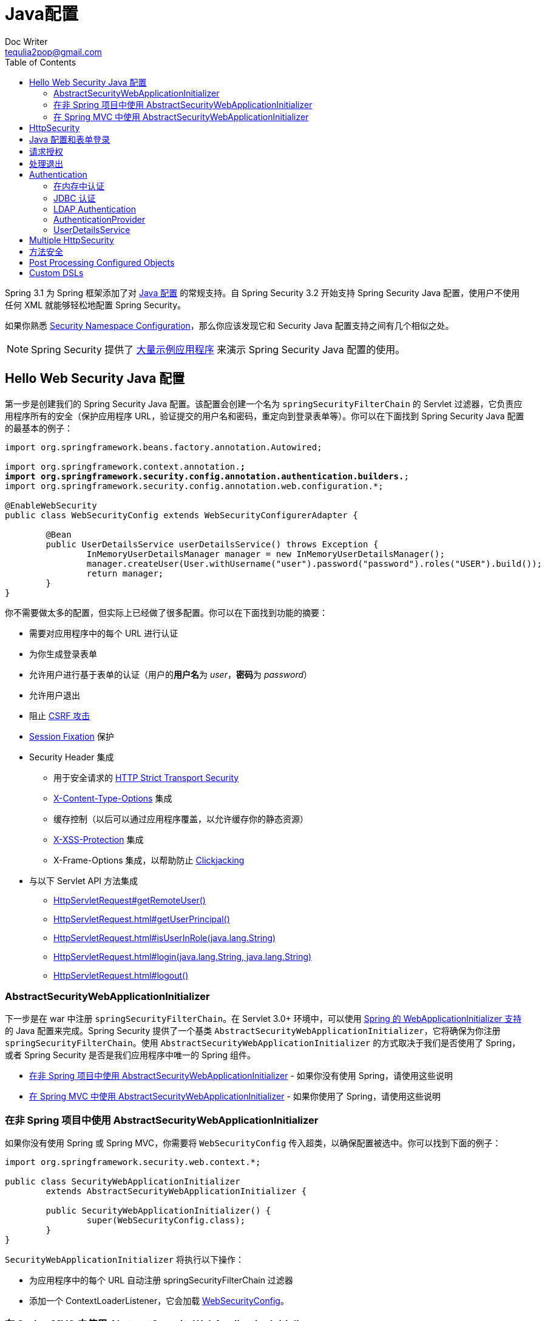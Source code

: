 [[jc]]
= Java配置
Doc Writer <tequlia2pop@gmail.com>
:toc: left
:homepage: http://docs.spring.io/spring-security/site/docs/current/reference/htmlsingle/#jc

Spring 3.1 为 Spring 框架添加了对 http://docs.spring.io/spring/docs/3.1.x/spring-framework-reference/html/beans.html#beans-java[Java 配置] 的常规支持。自 Spring Security 3.2 开始支持 Spring Security Java 配置，使用户不使用任何 XML 就能够轻松地配置 Spring Security。

如果你熟悉 <<ns-config,Security Namespace Configuration>>，那么你应该发现它和 Security Java 配置支持之间有几个相似之处。

NOTE: Spring Security 提供了 https://github.com/spring-projects/spring-security/tree/master/samples/javaconfig[大量示例应用程序] 来演示 Spring Security Java 配置的使用。

[[hello-web-security-java-configuration]]
== Hello Web Security Java 配置

第一步是创建我们的 Spring Security Java 配置。该配置会创建一个名为 `springSecurityFilterChain` 的 Servlet 过滤器，它负责应用程序所有的安全（保护应用程序 URL，验证提交的用户名和密码，重定向到登录表单等）。你可以在下面找到 Spring Security Java 配置的最基本的例子：

[source,java,indent=0]
[subs="verbatim,quotes"]
----
import org.springframework.beans.factory.annotation.Autowired;

import org.springframework.context.annotation.*;
import org.springframework.security.config.annotation.authentication.builders.*;
import org.springframework.security.config.annotation.web.configuration.*;

@EnableWebSecurity
public class WebSecurityConfig extends WebSecurityConfigurerAdapter {

	@Bean
	public UserDetailsService userDetailsService() throws Exception {
		InMemoryUserDetailsManager manager = new InMemoryUserDetailsManager();
		manager.createUser(User.withUsername("user").password("password").roles("USER").build());
		return manager;
	}
}
----

你不需要做太多的配置，但实际上已经做了很多配置。你可以在下面找到功能的摘要：

* 需要对应用程序中的每个 URL 进行认证
* 为你生成登录表单
* 允许用户进行基于表单的认证（用户的**用户名**为 __user__，**密码**为 __password__）
* 允许用户退出
* 阻止 http://en.wikipedia.org/wiki/Cross-site_request_forgery[CSRF 攻击]
* http://en.wikipedia.org/wiki/Session_fixation[Session Fixation] 保护
* Security Header 集成
** 用于安全请求的 http://en.wikipedia.org/wiki/HTTP_Strict_Transport_Security[HTTP Strict Transport Security]
** http://msdn.microsoft.com/en-us/library/ie/gg622941(v=vs.85).aspx[X-Content-Type-Options] 集成
** 缓存控制（以后可以通过应用程序覆盖，以允许缓存你的静态资源）
** http://msdn.microsoft.com/en-us/library/dd565647(v=vs.85).aspx[X-XSS-Protection] 集成
** X-Frame-Options 集成，以帮助防止 http://en.wikipedia.org/wiki/Clickjacking[Clickjacking]
* 与以下 Servlet API 方法集成
** http://docs.oracle.com/javaee/6/api/javax/servlet/http/HttpServletRequest.html#getRemoteUser()[HttpServletRequest#getRemoteUser()]
** http://docs.oracle.com/javaee/6/api/javax/servlet/http/HttpServletRequest.html#getUserPrincipal()[HttpServletRequest.html#getUserPrincipal()]
** http://docs.oracle.com/javaee/6/api/javax/servlet/http/HttpServletRequest.html#isUserInRole(java.lang.String)[HttpServletRequest.html#isUserInRole(java.lang.String)]
** http://docs.oracle.com/javaee/6/api/javax/servlet/http/HttpServletRequest.html#login(java.lang.String,%20java.lang.String)[HttpServletRequest.html#login(java.lang.String, java.lang.String)]
** http://docs.oracle.com/javaee/6/api/javax/servlet/http/HttpServletRequest.html#logout()[HttpServletRequest.html#logout()]

[[abstractsecuritywebapplicationinitializer]]
=== AbstractSecurityWebApplicationInitializer

下一步是在 war 中注册 `springSecurityFilterChain`。在 Servlet 3.0+ 环境中，可以使用 http://docs.spring.io/spring/docs/3.2.x/spring-framework-reference/html/mvc.html#mvc-container-config[Spring 的 WebApplicationInitializer 支持] 的 Java 配置来完成。Spring Security 提供了一个基类 `AbstractSecurityWebApplicationInitializer`，它将确保为你注册 `springSecurityFilterChain`。使用 `AbstractSecurityWebApplicationInitializer` 的方式取决于我们是否使用了 Spring，或者 Spring Security 是否是我们应用程序中唯一的 Spring 组件。

* <<abstractsecuritywebapplicationinitializer-without-existing-spring>> - 如果你没有使用 Spring，请使用这些说明
* <<abstractsecuritywebapplicationinitializer-with-spring-mvc>> - 如果你使用了 Spring，请使用这些说明

[[abstractsecuritywebapplicationinitializer-without-existing-spring]]
=== 在非 Spring 项目中使用 AbstractSecurityWebApplicationInitializer

如果你没有使用 Spring 或 Spring MVC，你需要将 `WebSecurityConfig` 传入超类，以确保配置被选中。你可以找到下面的例子：

[source,java,indent=0]
[subs="verbatim,quotes"]
----
import org.springframework.security.web.context.*;

public class SecurityWebApplicationInitializer
	extends AbstractSecurityWebApplicationInitializer {

	public SecurityWebApplicationInitializer() {
		super(WebSecurityConfig.class);
	}
}
----

`SecurityWebApplicationInitializer` 将执行以下操作：

* 为应用程序中的每个 URL 自动注册 springSecurityFilterChain 过滤器
* 添加一个 ContextLoaderListener，它会加载 <<jc-hello-wsca,WebSecurityConfig>>。

[[abstractsecuritywebapplicationinitializer-with-spring-mvc]]
=== 在 Spring MVC 中使用 AbstractSecurityWebApplicationInitializer

如果我们在应用程序的其他地方使用了 Spring，我们可能已经有一个 `WebApplicationInitializer` 来加载我们的 Spring 配置。如果我们使用前面的配置，我们会得到一个错误。相反，我们应该使用现有的 `ApplicationContext` 来注册 Spring Security。例如，如果我们正在使用 Spring MVC，我们的 `SecurityWebApplicationInitializer` 将类似于以下内容：

[source,java,indent=0]
[subs="verbatim,quotes"]
----
import org.springframework.security.web.context.*;

public class SecurityWebApplicationInitializer
	extends AbstractSecurityWebApplicationInitializer {

}
----

这只会为你的应用程序中的每个 URL 注册 springSecurityFilterChain 过滤器。之后，我们将确保在我们现有的ApplicationInitializer 中加载 `WebSecurityConfig`。例如，如果我们正在使用 Spring MVC，可以在 `getRootConfigClasses()` 中添加它。

[source,java,indent=0]
[subs="verbatim,quotes"]
----
public class MvcWebApplicationInitializer extends
		AbstractAnnotationConfigDispatcherServletInitializer {

	@Override
	protected Class<?>[] getRootConfigClasses() {
		return new Class[] { WebSecurityConfig.class };
	}

	// ... other overrides ...
}
----

[[jc-httpsecurity]]
== HttpSecurity

到目前为止，我们的 <<jc-hello-wsca,WebSecurityConfig>> 只包含了有关如何验证用户的信息。Spring Security 如何知道我们想要求对所有用户进行认证？ Spring Security 如何知道我们要支持基于表单的认证？ 其原因是 `WebSecurityConfigurerAdapter` 在 `configure(HttpSecurity http)` 方法中提供了一个默认的配置，如下所示：

[source,java,indent=0]
[subs="verbatim,quotes"]
----
protected void configure(HttpSecurity http) throws Exception {
	http
		.authorizeRequests()
			.anyRequest().authenticated()
			.and()
		.formLogin()
			.and()
		.httpBasic();
}
----

上面的默认配置：

* 确保对应用程序的任何请求需要对用户进行认证
* 允许用户使用基于表单的登录进行认证
* 允许用户使用 HTTP Basic 认证进行验证

你会注意到此配置与 XML 命名空间配置非常相似：

[source,html,indent=0]
[subs="verbatim,quotes"]
----
<http>
	<intercept-url pattern="/**" access="authenticated"/>
	<form-login />
	<http-basic />
</http>
----

Java 配置使用的 `and()` 方法相当于 XML 的结束闭合标签，这允许我们继续配置其上一级（parent）。如果你查看代码，那么你会发现，我想配置授权的请求 __and__ 配置表单登录 __and_ 配置 HTTP Basic 认证。


但是，Java 配置具有不同的默认 URL 和参数。创建自定义登录页面时请记住这一点。结果是我们的 URL 更加 RESTful。此外，有一点不是很明显，我们使用 Spring Security 有助于防止 https://www.owasp.org/index.php/Information_Leak_(information_disclosure)[信息泄漏（information leaks）]。 例如：

[[jc-form]]
== Java 配置和表单登录

你可能想知道提示登录时的登录表单来自哪里，因为我们没有提到任何的 HTML 文件或 JSP。由于 Spring Security 的默认配置没有显式地为登录页面设置 URL，Spring Security 会根据启用的功能自动生成一个 URL，并使用一个 URL 标准值来处理提交的登录，用户在登录后将使用的默认的目标 URL，等等。

虽然自动生成的登录页面对于快速启动和运行很方便，但大多数应用程序都想要提供自己的登录页面。为此，我们可以更新我们的配置，如下所示：

[source,java,indent=0]
[subs="verbatim,quotes"]
----
protected void configure(HttpSecurity http) throws Exception {
	http
		.authorizeRequests()
			.anyRequest().authenticated()
			.and()
		.formLogin()
			.loginPage("/login") // <1>
			.permitAll();        // <2>
}
----

<1> 更新后的配置指定了登录页面的位置。
<2> 我们必须授予所有用户（例如未经认证的用户）访问登录页面的权限。`formLogin().permitAll()` 方法允许为所有用户授予与基于表单的登录相关联的所有 URL 的访问权限。

使用 JSP 实现的用于当前配置的示例登录页面如下所示：

NOTE: 下面的登录页面表示我们当前的配置。如果某些默认设置不能满足我们的需要，我们可以轻松地更新我们的配置。

[source,jsp,indent=0]
[subs="verbatim,quotes"]
----
<c:url value="/login" var="loginUrl"/>
<form action="${loginUrl}" method="post">       // <1>
	<c:if test="${param.error != null}">        // <2>
		<p>
			Invalid username and password.
		</p>
	</c:if>
	<c:if test="${param.logout != null}">       // <3>
		<p>
			You have been logged out.
		</p>
	</c:if>
	<p>
		<label for="username">Username</label>
		<input type="text" id="username" name="username"/>	// <4>
	</p>
	<p>
		<label for="password">Password</label>
		<input type="password" id="password" name="password"/>	// <5>
	</p>
	<input type="hidden"                        // <6>
		name="${_csrf.parameterName}"
		value="${_csrf.token}"/>
	<button type="submit" class="btn">Log in</button>
</form>
----

<1> 对 `/login` URL 的 POST 将尝试认证用户
<2> 如果查询参数 `error` 存在，则认证失败
<3> 如果查询参数 `logout` 存在，表示用户已成功退出
<4> 名为 __username__ 的 HTTP 参数必须存在，它表示用户名
<5> 名为 __password__ 的 HTTP 参数必须存在，它表示密码，
<6> 我们必须 <<csrf-include-csrf-token,Include the CSRF Token>>。要了解更多，请参阅参考的 <<csrf>> 部分。

[[authorize-requests]]
== 请求授权

我们的示例要求对应用程序中的每个 URL 都进行用户认证。我们可以通过向 `http.authorizeRequests()` 方法添加多个子节点来指定对 URL 的自定义要求。例如：

[source,java,indent=0]
[subs="verbatim,quotes"]
----
protected void configure(HttpSecurity http) throws Exception {
	http
		.authorizeRequests()                                                                // <1>
			.antMatchers("/resources/**", "/signup", "/about").permitAll()                  // <2>
			.antMatchers("/admin/**").hasRole("ADMIN")                                      // <3>
			.antMatchers("/db/**").access("hasRole('ADMIN') and hasRole('DBA')")            // <4>
			.anyRequest().authenticated()                                                   // <5>
			.and()
		// ...
		.formLogin();
}
----

<1> `http.authorizeRequests()` 方法有多个子节点，每个匹配器（matcher）都按它们的声明顺序来考虑。
<2> 我们指定了用户可以访问的多个 URL 模式。具体来说，如果请求的 URL 以 "/resources/" 开头，等于 "/signup" 或等于 "/about"，则任何用户都可以访问这些请求。
<3> 以 "/admin/" 开头的任何 URL 将仅限于拥有角色 "ROLE_ADMIN" 的用户。你会注意到，由于我们调用了 `hasRole` 方法，我们不需要指定 "ROLE_" 前缀。
<4> 以 "/db/"  开头的任何 URL 都要求用户同时拥有 "ROLE_ADMIN" 和 "ROLE_DBA" 角色。 你会注意到，由于我们使用 `hasRole` 表达式，我们不需要指定 "ROLE_" 前缀。
<5> 任何尚未匹配的 URL 只需要对用户进行认证

[[jc-logout]]
== 处理退出

使用 `WebSecurityConfigurerAdapter` 时，会自动应用退出功能。默认情况下，访问 URL `/logout` 将会退出，并执行下面事项：

* 使 HTTP Session 无效
* 清除已配置的任何 RememberMe 认证
* 清除 `SecurityContextHolder`
* 重定向到 `/login?logout`

与配置登录功能类似，你还有各种选项可进一步自定义你的退出要求：

[source,java,indent=0]
[subs="verbatim,quotes"]
----
protected void configure(HttpSecurity http) throws Exception {
	http
		.logout()                                                                // <1>
			.logoutUrl("/my/logout")                                                 // <2>
			.logoutSuccessUrl("/my/index")                                           // <3>
			.logoutSuccessHandler(logoutSuccessHandler)                              // <4>
			.invalidateHttpSession(true)                                             // <5>
			.addLogoutHandler(logoutHandler)                                         // <6>
			.deleteCookies(cookieNamesToClear)                                       // <7>
			.and()
		...
}
----

<1> 提供退出支持。在使用 `WebSecurityConfigurerAdapter` 时自动应用退出功能。
<2> 触发退出的 URL（默认为 `/logout`）。如果启用了 CSRF 保护（默认），则请求也必须是 POST。有关更多信息，请参阅 http://docs.spring.io/spring-security/site/docs/current/apidocs/org/springframework/security/config/annotation/web/configurers/LogoutConfigurer.html#logoutUrl-java.lang.String-[JavaDoc]。
<3> 退出成功后重定向的 URL。默认值为 `/login?logout`。有关更多信息，请参阅 http://docs.spring.io/spring-security/site/docs/current/apidocs/org/springframework/security/config/annotation/web/configurers/LogoutConfigurer.html#logoutSuccessUrl-java.lang.String-[JavaDoc]。
<4> 指定一个自定义的 `LogoutSuccessHandler`。如果指定了此参数，将忽略 `logoutSuccessUrl()`。有关更多内容，请参阅 http://docs.spring.io/spring-security/site/docs/current/apidocs/org/springframework/security/config/annotation/web/configurers/LogoutConfigurer.html#logoutSuccessHandler-org.springframework.security.web.authentication.logout.LogoutSuccessHandler-[JavaDoc]。
<5> 指定在退出时是否使 HttpSession 无效。默认为 `true`。Configures the `SecurityContextLogoutHandler` under the covers.有关更多内容，请参阅 http://docs.spring.io/spring-security/site/docs/current/apidocs/org/springframework/security/config/annotation/web/configurers/LogoutConfigurer.html#invalidateHttpSession-boolean-[JavaDoc]。
<6> 添加一个 `LogoutHandler`。默认情况下，`SecurityContextLogoutHandler` 作为最后一个 `LogoutHandler` 添加。
<7> 指定在退出成功时要删除的 Cookie 名称。这是显式添加 `CookieClearingLogoutHandler` 的快捷方式。

NOTE: 当然，也可以使用 XML 命名空间符号来配置退出。有关更多详细信息，请参阅 Spring Security XML 命名空间的 <<nsa-logout,logout 元素>> 文档。

通常，为了定制退出功能，你可以添加 `LogoutHandler` 和/或 `LogoutSuccessHandler` 实现。For many common scenarios, these handlers are applied under the covers when using the fluent API.

[[jc-authentication]]
== Authentication

[[jc-authentication-inmememory]]
=== 在内存中认证

我们已经看到了为单个用户配置内存认证的示例。以下是配置多个用户的示例：

[source,java,indent=0]
[subs="verbatim,quotes"]
----
@Bean
public UserDetailsService userDetailsService() throws Exception {
	InMemoryUserDetailsManager manager = new InMemoryUserDetailsManager();
	manager.createUser(User.withUsername("user").password("password").roles("USER").build());
	manager.createUser(User.withUsername("admin").password("password").roles("USER","ADMIN").build());
	return manager;
}
----

[[jc-authentication-jdbc]]
=== JDBC 认证

=== LDAP Authentication

=== AuthenticationProvider

[[jc-authentication-userdetailsservice]]
=== UserDetailsService

你可以通过将自定义的 `UserDetailsService` 公开为一个 bean 来定义自定义认证。例如，以下代码将自定义认证，假设 `SpringDataUserDetailsService` 实现 `UserDetailsService`：

NOTE: 这仅在未填充 `AuthenticationManagerBuilder` 且未定义 `AuthenticationProviderBean` 时使用。

[source,java,indent=0]
[subs="verbatim,quotes"]
----
@Bean
public SpringDataUserDetailsService springDataUserDetailsService() {
	return new SpringDataUserDetailsService();
}
----

你还可以通过将 `PasswordEncoder` 公开为一个 bean 来自定义密码的编码方式。例如，如果使用 bcrypt，你可以添加一个 bean 定义，如下所示：

[source,java,indent=0]
[subs="verbatim,quotes"]
----
@Bean
public BCryptPasswordEncoder passwordEncoder() {
	return new BCryptPasswordEncoder();
}
----

[[multiple-httpsecurity]]
== Multiple HttpSecurity

[source,java,indent=0]
[subs="verbatim,quotes"]
----
我们可以配置多个 HttpSecurity 实例，就像我们可以有多个 `<http>` 块。关键是要多次扩展 `WebSecurityConfigurationAdapter`。例如，以下是具有以 `/api/` 开头的 URL 的不同配置的示例。

@EnableWebSecurity
public class MultiHttpSecurityConfig {
	@Bean
	public UserDetailsService userDetailsService() throws Exception {
		InMemoryUserDetailsManager manager = new InMemoryUserDetailsManager();
		manager.createUser(User.withUsername("user").password("password").roles("USER").build());
		manager.createUser(User.withUsername("admin").password("password").roles("USER","ADMIN").build());
		return manager;
	}

	@Configuration
	@Order(1)                                                        // <1>
	public static class ApiWebSecurityConfigurationAdapter extends WebSecurityConfigurerAdapter {
		protected void configure(HttpSecurity http) throws Exception {
			http
				.antMatcher("/api/**")                               // <2>
				.authorizeRequests()
					.anyRequest().hasRole("ADMIN")
					.and()
				.httpBasic();
		}
	}

	@Configuration                                                   // <3>
	public static class FormLoginWebSecurityConfigurerAdapter extends WebSecurityConfigurerAdapter {

		@Override
		protected void configure(HttpSecurity http) throws Exception {
			http
				.authorizeRequests()
					.anyRequest().authenticated()
					.and()
				.formLogin();
		}
	}
}
----

配置认证正常

<1> 创建包含 `@Order` 的 `WebSecurityConfigurerAdapter` 实例，以指定应首先考虑哪个 `WebSecurityConfigurerAdapter`。
<2> `http.antMatcher` 声明这个 `HttpSecurity` 将只适用于以 `/api/` 开头的 URL
<3> 创建另一个 `WebSecurityConfigurerAdapter` 实例。如果 URL 不是以 `/api/` 开头，将使用此配置。这个配置在 `ApiWebSecurityConfigurationAdapter` 之后被考虑，因为它的 `@Order` 值大于 `1`（没有 `@Order` 的话默认为最后一个）。

[[jc-method]]
== 方法安全

从2.0版本开始，Spring Security已经大大提高了对您的服务层方法添加安全性的支持。 它提供对JSR-250注释安全性以及框架的原始@Secured注释的支持。 从3.0，你也可以使用新的基于表达式的注释。 您可以将安全性应用于单个bean，使用intercept-methods元素装饰bean声明，也可以使用AspectJ样式切入点在整个服务层上保护多个bean。

== Post Processing Configured Objects

== Custom DSLs